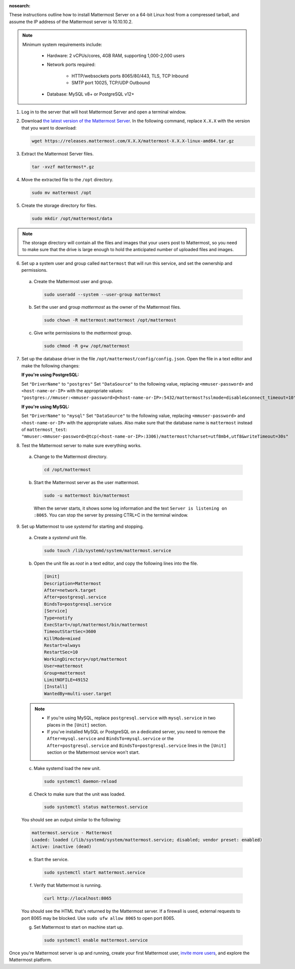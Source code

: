 :nosearch:

These instructions outline how to install Mattermost Server on a 64-bit Linux host from a compressed tarball, and assume the IP address of the Mattermost server is 10.10.10.2.

.. note::

    Minimum system requirements include:
    
       - Hardware: 2 vCPUs/cores, 4GB RAM, supporting 1,000-2,000 users
       - Network ports required:
       
            - HTTP/websockets ports 8065/80/443, TLS, TCP Inbound
            - SMTP port 10025, TCP/UDP Outbound

       - Database: MySQL v8+ or PostgreSQL v12+

1. Log in to the server that will host Mattermost Server and open a terminal window.

2. Download `the latest version of the Mattermost Server <https://mattermost.com/deploy/>`__. In the following command, replace ``X.X.X`` with the version that you want to download:
  
   .. code:: bash

    wget https://releases.mattermost.com/X.X.X/mattermost-X.X.X-linux-amd64.tar.gz

3. Extract the Mattermost Server files.
  
   .. code:: bash
            
    tar -xvzf mattermost*.gz

4. Move the extracted file to the ``/opt`` directory.
  
   .. code:: bash
            
    sudo mv mattermost /opt

5. Create the storage directory for files.

   .. code:: bash
            
    sudo mkdir /opt/mattermost/data
  
.. note::
    
  The storage directory will contain all the files and images that your users post to Mattermost, so you need to make sure that the drive is large enough to hold the anticipated number of uploaded files and images.

6. Set up a system user and group called ``mattermost`` that will run this service, and set the ownership and permissions.
  
  a. Create the Mattermost user and group.
        
     .. code:: bash

        sudo useradd --system --user-group mattermost
  
  b. Set the user and group *mattermost* as the owner of the Mattermost files.
    
     .. code:: bash
            
        sudo chown -R mattermost:mattermost /opt/mattermost
  
  c. Give write permissions to the *mattermost* group.
        
     .. code:: bash
            
        sudo chmod -R g+w /opt/mattermost

7. Set up the database driver in the file ``/opt/mattermost/config/config.json``. Open the file in a text editor and make the following changes:
  
   **If you're using PostgreSQL:**

   Set ``"DriverName"`` to ``"postgres"``
   Set ``"DataSource"`` to the following value, replacing ``<mmuser-password>``  and ``<host-name-or-IP>`` with the appropriate values: ``"postgres://mmuser:<mmuser-password>@<host-name-or-IP>:5432/mattermost?sslmode=disable&connect_timeout=10",``
  
   **If you're using MySQL:**

   Set ``"DriverName"`` to ``"mysql"``
   Set ``"DataSource"`` to the following value, replacing ``<mmuser-password>``  and ``<host-name-or-IP>`` with the appropriate values. Also make sure that the database name is ``mattermost`` instead of ``mattermost_test``: ``"mmuser:<mmuser-password>@tcp(<host-name-or-IP>:3306)/mattermost?charset=utf8mb4,utf8&writeTimeout=30s"``

8. Test the Mattermost server to make sure everything works.
    
  a. Change to the Mattermost directory.
            
     .. code:: bash
            
      cd /opt/mattermost
            
  b. Start the Mattermost server as the user mattermost.
            
     .. code:: bash
            
      sudo -u mattermost bin/mattermost
  
    When the server starts, it shows some log information and the text ``Server is listening on :8065``. You can stop the server by pressing CTRL+C in the terminal window.

9. Set up Mattermost to use *systemd* for starting and stopping.
  
  a. Create a *systemd* unit file.
    
     .. code:: bash
            
      sudo touch /lib/systemd/system/mattermost.service
  
  b. Open the unit file as *root* in a text editor, and copy the following lines into the file.
  
     .. code-block:: none

      [Unit]
      Description=Mattermost
      After=network.target
      After=postgresql.service
      BindsTo=postgresql.service
      [Service]
      Type=notify
      ExecStart=/opt/mattermost/bin/mattermost
      TimeoutStartSec=3600
      KillMode=mixed
      Restart=always
      RestartSec=10
      WorkingDirectory=/opt/mattermost
      User=mattermost
      Group=mattermost
      LimitNOFILE=49152
      [Install]
      WantedBy=multi-user.target
  
  .. note::
    
      * If you're using MySQL, replace ``postgresql.service`` with ``mysql.service`` in two places in the ``[Unit]`` section.
      * If you've installed MySQL or PostgreSQL on a dedicated server, you need to remove the ``After=mysql.service`` and ``BindsTo=mysql.service`` or the ``After=postgresql.service`` and ``BindsTo=postgresql.service`` lines in the ``[Unit]`` section or the Mattermost service won't start.
    
  c. Make systemd load the new unit.
    
     .. code:: bash
            
      sudo systemctl daemon-reload
  
  d. Check to make sure that the unit was loaded.
    
     .. code:: bash
            
      sudo systemctl status mattermost.service
    
  You should see an output similar to the following:
    
  .. code-block:: none
                
    mattermost.service - Mattermost
    Loaded: loaded (/lib/systemd/system/mattermost.service; disabled; vendor preset: enabled)
    Active: inactive (dead)
  
  e. Start the service.
    
     .. code:: bash
            
      sudo systemctl start mattermost.service
  
  f. Verify that Mattermost is running.
    
     .. code:: bash
            
      curl http://localhost:8065
    
  You should see the HTML that's returned by the Mattermost server. If a firewall is used, external requests to port 8065 may be blocked. Use ``sudo ufw allow 8065`` to open port 8065.
  
  g. Set Mattermost to start on machine start up.

     .. code:: bash
            
      sudo systemctl enable mattermost.service

Once you're Mattermost server is up and running, create your first Mattermost user, `invite more users <https://docs.mattermost.com/channels/manage-channel-members.html>`__, and explore the Mattermost platform. 
